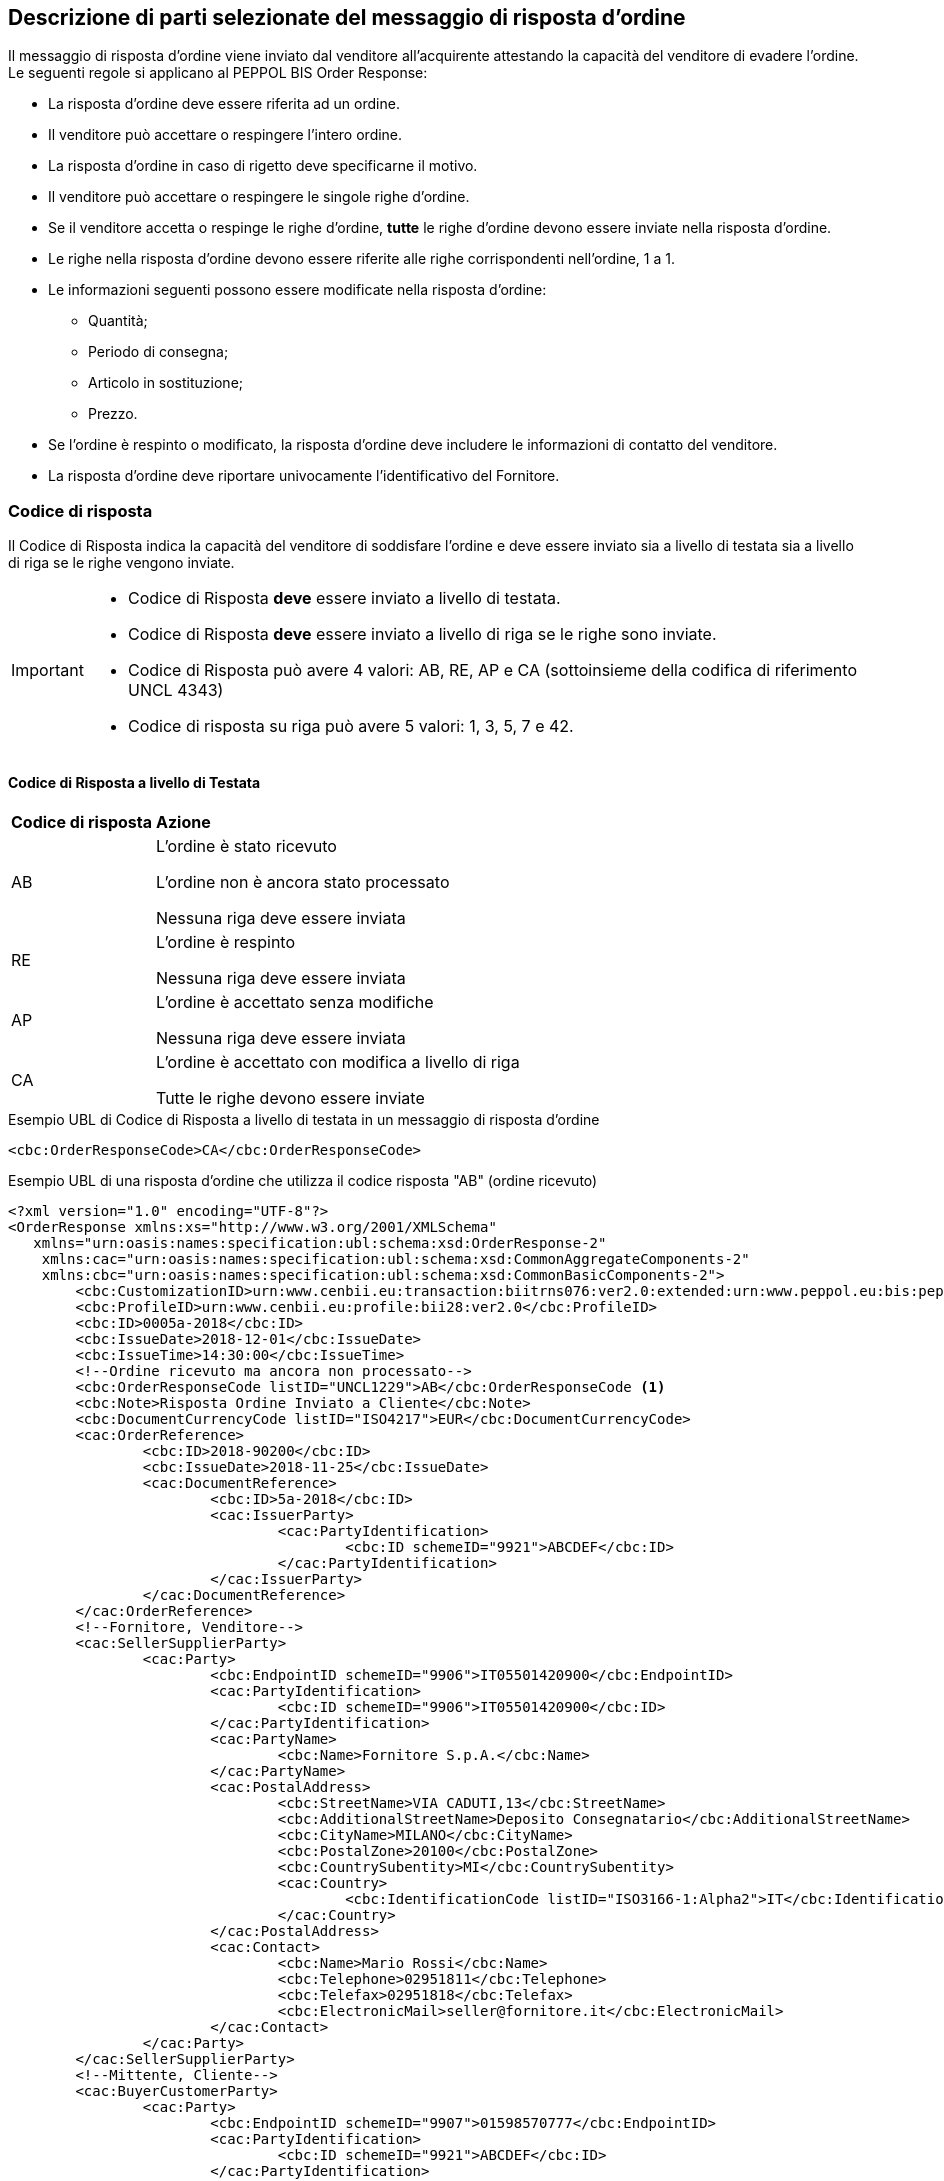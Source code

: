 == Descrizione di parti selezionate del messaggio di risposta d’ordine

Il messaggio di risposta d’ordine viene inviato dal venditore all’acquirente attestando la capacità del venditore di evadere l’ordine. Le seguenti regole si applicano al PEPPOL BIS Order Response:

* La risposta d’ordine deve essere riferita ad un ordine.
* Il venditore può accettare o respingere l’intero ordine.
* La risposta d’ordine in caso di rigetto deve specificarne il motivo.
* Il venditore può accettare o respingere le singole righe d’ordine.
* Se il venditore accetta o respinge le righe d’ordine, *tutte* le righe d’ordine devono essere inviate nella risposta d’ordine.
* Le righe nella risposta d’ordine devono essere riferite alle righe corrispondenti nell’ordine, 1 a 1.
* Le informazioni seguenti possono essere modificate nella risposta d’ordine:
** Quantità;
** Periodo di consegna;
** Articolo in sostituzione;
** Prezzo.
* Se l’ordine è respinto o modificato, la risposta d’ordine deve includere le informazioni di contatto del venditore.
* La risposta d’ordine deve riportare univocamente l’identificativo del Fornitore.


=== Codice di risposta

Il Codice di Risposta indica la capacità del venditore di soddisfare l'ordine e deve essere inviato sia a livello di testata sia a livello di riga se le righe vengono inviate.

[IMPORTANT]
====
* Codice di Risposta *deve* essere inviato a livello di testata.
* Codice di Risposta *deve* essere inviato a livello di riga se le righe sono inviate.
* Codice di Risposta può avere 4 valori: AB, RE, AP e CA (sottoinsieme della codifica di riferimento UNCL 4343)
* Codice di risposta su riga può avere 5 valori: 1, 3, 5, 7 e 42.
====

==== Codice di Risposta a livello di Testata

[width="100%", cols="1,4"]
|===
| *Codice di risposta* | *Azione* 
| AB | L'ordine è stato ricevuto

L'ordine non è ancora stato processato

Nessuna riga deve essere inviata
| RE | L'ordine è respinto 

Nessuna riga deve essere inviata
| AP | L'ordine è accettato senza modifiche 

Nessuna riga deve essere inviata 
| CA |  L'ordine è accettato con modifica a livello di riga

Tutte le righe devono essere inviate
|===

.Esempio UBL di Codice di Risposta a livello di testata in un messaggio di risposta d'ordine

[source, xml]

<cbc:OrderResponseCode>CA</cbc:OrderResponseCode>

.Esempio UBL di una risposta d'ordine che utilizza il codice risposta "AB" (ordine ricevuto)

[source, xml]

<?xml version="1.0" encoding="UTF-8"?>
<OrderResponse xmlns:xs="http://www.w3.org/2001/XMLSchema"
   xmlns="urn:oasis:names:specification:ubl:schema:xsd:OrderResponse-2"
    xmlns:cac="urn:oasis:names:specification:ubl:schema:xsd:CommonAggregateComponents-2"
    xmlns:cbc="urn:oasis:names:specification:ubl:schema:xsd:CommonBasicComponents-2">
	<cbc:CustomizationID>urn:www.cenbii.eu:transaction:biitrns076:ver2.0:extended:urn:www.peppol.eu:bis:peppol28a:ver1.0:extended:urn:www.ubl-italia.org:spec:ordine:ver2.1</cbc:CustomizationID>
	<cbc:ProfileID>urn:www.cenbii.eu:profile:bii28:ver2.0</cbc:ProfileID>
	<cbc:ID>0005a-2018</cbc:ID>
	<cbc:IssueDate>2018-12-01</cbc:IssueDate>
	<cbc:IssueTime>14:30:00</cbc:IssueTime>
	<!--Ordine ricevuto ma ancora non processato-->
	<cbc:OrderResponseCode listID="UNCL1229">AB</cbc:OrderResponseCode <1>
	<cbc:Note>Risposta Ordine Inviato a Cliente</cbc:Note>
	<cbc:DocumentCurrencyCode listID="ISO4217">EUR</cbc:DocumentCurrencyCode>
	<cac:OrderReference>
		<cbc:ID>2018-90200</cbc:ID>
		<cbc:IssueDate>2018-11-25</cbc:IssueDate>
		<cac:DocumentReference>
			<cbc:ID>5a-2018</cbc:ID>
			<cac:IssuerParty>
				<cac:PartyIdentification>
					<cbc:ID schemeID="9921">ABCDEF</cbc:ID>
				</cac:PartyIdentification>
			</cac:IssuerParty>
		</cac:DocumentReference>
	</cac:OrderReference>
	<!--Fornitore, Venditore-->
	<cac:SellerSupplierParty>
		<cac:Party>
			<cbc:EndpointID schemeID="9906">IT05501420900</cbc:EndpointID>
			<cac:PartyIdentification>
				<cbc:ID schemeID="9906">IT05501420900</cbc:ID>
			</cac:PartyIdentification>
			<cac:PartyName>
				<cbc:Name>Fornitore S.p.A.</cbc:Name>
			</cac:PartyName>
			<cac:PostalAddress>
				<cbc:StreetName>VIA CADUTI,13</cbc:StreetName>
				<cbc:AdditionalStreetName>Deposito Consegnatario</cbc:AdditionalStreetName>
				<cbc:CityName>MILANO</cbc:CityName>
				<cbc:PostalZone>20100</cbc:PostalZone>
				<cbc:CountrySubentity>MI</cbc:CountrySubentity>
				<cac:Country>
					<cbc:IdentificationCode listID="ISO3166-1:Alpha2">IT</cbc:IdentificationCode>
				</cac:Country>
			</cac:PostalAddress>
			<cac:Contact>
				<cbc:Name>Mario Rossi</cbc:Name>
				<cbc:Telephone>02951811</cbc:Telephone>
				<cbc:Telefax>02951818</cbc:Telefax>
				<cbc:ElectronicMail>seller@fornitore.it</cbc:ElectronicMail>
			</cac:Contact>
		</cac:Party>
	</cac:SellerSupplierParty>
	<!--Mittente, Cliente-->
	<cac:BuyerCustomerParty>
		<cac:Party>
			<cbc:EndpointID schemeID="9907">01598570777</cbc:EndpointID>
			<cac:PartyIdentification>
				<cbc:ID schemeID="9921">ABCDEF</cbc:ID>
			</cac:PartyIdentification>
			<cac:PartyName>
				<cbc:Name>Azienda Unita Sanitaria Locale</cbc:Name>
			</cac:PartyName>
			<cac:PostalAddress>
				<cbc:StreetName>Via Senza Nome 10</cbc:StreetName>
				<cbc:CityName>Bologna</cbc:CityName>
				<cbc:PostalZone>42100</cbc:PostalZone>
				<cbc:CountrySubentity>BO</cbc:CountrySubentity>
				<cac:Country>
					<cbc:IdentificationCode listID="ISO3166-1:Alpha2">IT</cbc:IdentificationCode>
				</cac:Country>
			</cac:PostalAddress>
		</cac:Party>
	</cac:BuyerCustomerParty>
	<cac:Delivery>
		<cac:PromisedDeliveryPeriod>
			<cbc:StartDate>2018-12-10</cbc:StartDate>
			<cbc:EndDate>2018-12-20</cbc:EndDate>
		</cac:PromisedDeliveryPeriod>
	</cac:Delivery> <2>
</OrderResponse>



<1> Il codice di risposta AB indica solamente che l'ordine è stato ricevuto, ma non è ancora stato processato.

<2> Nessuna riga d'ordine è stata inviata in questa risposta.


==== Codice di Risposta a livello di riga

Quando l'ordine viene accettato con modifiche a livello di riga. Tutte le righe d’ordine devono essere inviate nella risposta includendo il relativo codice. 

[width="100%", cols="1,4"]
|===
| *Codice di risposta* | *Azione* 
| 1 | La riga d'ordine è stata aggiunta
| 3 | La riga d'ordine è stata cambiata
| 5 | La riga d'ordine è stata accettata senza modifiche 
| 7 | La riga d'ordine non è stata accettata
| 42 | La riga d'ordine è già stata consegnata
|===

.Esempio di Codice di Risposta a livello di riga in un messaggio di risposta d'ordine:

[source, xml]
	…
<cac:OrderLine>
	<cbc: LineStatusCode listID=”UNCL1229”>7</cbc: LineStatusCode >
	<cbc:Note>Terminato</cbc:Note>
<cac:LineItem>
	…


=== Riferimento all'ordine

Il riferimento all'ordine correlato deve essere effettuato a livello di testata.

Nell’elemento “OrderReference” i seguenti campi sono obbligatori:

* “ID”, valorizzato con l’identificativo dell’Ordine a cui si intende rispondere;
* “DocumentReference/ID”, valorizzato con l’identificativo dell’Ordine a cui si intende rispondere;
* “DocumentReference/IssueDate”, valorizzato con la data dell’Ordine a cui si intende rispondere;
* “DocumentReference/IssuerParty”, al cui interno dovrà essere indicato il campo “PartyIdendification/ID” con il corrispondente valore presente nel documento a cui si intende rispondere (BuyerCustomerParty);

.Esempio di riferimento d'ordine a livello di testata in un messaggio di risposta d'ordine BIS PEPPOL

[source, xml]	
        ...
<cbc:ID>12</cbc:ID>
<cbc:IssueDate>2012-10-01</cbc:IssueDate>
<cbc:IssueTime>12:30:00</cbc:IssueTime>
<cbc:OrderResponseCode listID=”UNCL4343”>CA</cbc:OrderResponseCode>
<cbc:Note>Changes in 1 orderline</cbc:Note>
    <cac:OrderReference>
        <cbc:ID>34</cbc:ID>
        <cbc:IssueDate>2017-11-20</cbc:IssueDate>
            <cac:DocumentReference>
                <cbc:ID>34</cbc:ID>
                    <cac:IssuerParty>
                        <cac:PartyIdentification>
                            <cbc:ID schemeID=”9921”>ABCDEF</cbc:ID>
                        </cac:PartyIdentification>
                    </cac:IssuerParty>
            </cac:DocumentReference>
	</cac:OrderReference>
        ...

Se le righe vengono inviate nel messaggio di risposta d'ordine, deve essere inviato un riferimento alla riga ordine relativa.

.Esempio di riferimento alla linea d'ordine a livello di riga

[source, xml]

        ...
<cac:OrderLine>
    <cac:LineItem>
        <cbc:ID>2</cbc:ID>
        <cbc:LineStatusCode listID=”UNCL1229”>5</cbc:LineStatusCode>
        <cac:Item>
            <cbc:Description>Salviette umide per bambini</cbc:Description>
            <cbc:Name>Salviette umide</cbc:Name>
        </cac:Item>
    </cac:LineItem>
    <cac:OrderLineReference>
        <cac:LineID>2</cac:LineID>
    </cac:OrderLineReference>
</cac:OrderLine>
        ...

=== Esempi di risposta d'ordine

==== Ordine rifiutato

Quando il venditore rifiuta un ordine, il codice di risposta «RE» deve essere inviato a livello di testata. 
In questo caso non deve essere fornita alcuna riga di dettaglio.

[source, xml]

<cbc:ID>34</cbc:ID>
<cbc:IssueDate>2012-10-01</cbc:IssueDate>
<cbc:IssueTime>12:30:00</cbc:IssueTime>
<cbc:OrderResponseCode listID=”UNCL4343”>RE</cbc:OrderResponseCode

==== Ordine accettato

Quando il venditore accetta un ordine senza modifiche, il codice di risposta «AP» deve essere inviato a livello di testata.
In questo caso non deve essere fornita alcuna riga di dettaglio.

[source, xml]

<cbc:ID>34</cbc:ID>
<cbc:IssueDate>2012-10-01</cbc:IssueDate>
<cbc:IssueTime>12:30:00</cbc:IssueTime>
<cbc:OrderResponseCode listID=”UNCL4343”>AP</cbc:OrderResponseCode>

=== Ordine accettato con modifiche

* Quando il venditore accetta un ordine con modifiche, il codice di risposta << *CA* >> deve essere inviato a livello di testata.

* A livello di riga ci potrebbero essere una combinazione di codici differenti di risposta.

* Alcune righe potrebbero essere state accettate senza modifiche (codice risposta di riga 5), alcune non accettate (codice risposta di riga 7) e alvune modifiche (codice risposta di riga 3).

* Se codice risposta di riga è pari a 3, gli elementi da modificare devono essere inviati con nuovi valori.

** I seguenti elementi possono essere modificati:

*** Quantità;
*** Periodo di consegna;
*** Articolo in sostituzione;
*** Prezzo.


.Esempio di cambio di quantità in un messaggio di risposta d'ordine

[source, xml]

<cac:OrderLine>
    <cac:LineItem>
        <cbc:ID>1</cbc:ID>
        <cbc:LineStatusCode listID=”UNCL1229”>3</cbc:LineStatusCode>
        <cbc:Quantity unitCode="EA" unitCodeListID=”UNECERec20”>18</cbc:Quantity>
        <cac:Item>
            <cbc:Description>Salviette umide per bambini</cbc:Description>
            <cbc:Name>Salviette</cbc:Name>
            <cac:SellersItemIdentification>
                <cbc:ID>SN-35</cbc:ID>
            </cac:SellersItemIdentification>
        </cac:Item>
    </cac:LineItem>
    <cac:OrderLineReference>
        <cbc:LineID>3</cbc:LineID>
    </cac:OrderLineReference>
</cac:OrderLine>


.Esempio di modifica della quantità e del periodo di consegna in un messaggio di risposta d'ordine:

[source, xml]

<cac:OrderLine>
    <cac:LineItem>
        <cbc:ID>1</cbc:ID>
        <cbc:LineStatusCode listID=”UNCL1229”>3</cbc:LineStatusCode>
        <cbc:Quantity unitCode="EA" unitCodeListID=”UNECERec20”>3</cbc:Quantity>
        <cac:Delivery>
            <cac:PromisedDeliveryPeriod>
                <cbc:StartDate>2013-07-15</cbc:StartDate>
                <cbc:EndDate>2013-07-15</cbc:EndDate>
            </cac:PromisedDeliveryPeriod>
        </cac:Delivery>
        <cac:Item>
            <cbc:Description>Salviette umide per bambini</cbc:Description>
            <cbc:Name>Salviette umide</cbc:Name>
            <cac:SellersItemIdentification>
                <cbc:ID>SN-35</cbc:ID>
            </cac:SellersItemIdentification>
        </cac:Item>
    </cac:LineItem>
    <cac:OrderLineReference>
        <cbc:LineID>3</cbc:LineID>
    </cac:OrderLineReference>
</cac:OrderLine>

[NOTE]
Si noti nell’esempio seguente come è possibile inviare più di una riga di risposta ordine per riga di ordine.

Per la stessa riga dell’ordine quindi, aggiungiamo una ulteriore modifica della quantità e del periodo di consegna come nell'esempio sopra.

[source, xml]
    …
<cac:OrderLine>
	<cac:LineItem>
		<cbc:ID>1</cbc:ID>
		<cbc:LineStatusCode listID=”UNCL1229”>1</cbc:LineStatusCode>
		<cbc:Quantity unitCode="EA" unitCodeListID=”UNECERec20”>12</cbc:Quantity>
		<cac:Delivery>
			<cac:PromisedDeliveryPeriod>
				<cbc:StartDate>2013-08-15</cbc:StartDate>
				<cbc:EndDate>2013-08-15</cbc:EndDate>
			</cac:PromisedDeliveryPeriod>
		</cac:Delivery>
            <cac:Item>
		<cbc:Description>Salviette umide per bambini</cbc:Description>
        <cbc:Name>Salviette umide</cbc:Name>
                <cac:SellersItemIdentification>
                    <cbc:ID>SN-35</cbc:ID>
                </cac:SellersItemIdentification>
			</cac:Item>
		</cac:LineItem>
		    <cac:OrderLineReference>
     		    <cbc:LineID>4</cbc:LineID>
    	    </cac:OrderLineReference>
</cac:OrderLine>


L'effetto delle due righe di risposta d’ordine di cui sopra dovrebbe essere interpretato come segue:

* La riga d’ordine 4 verrà consegnata in due date: 
** 18 pezzi il 15 luglio
** 12 pezzi il 15 agosto.


.Esempio di articolo sostitutivo in un messaggio di risposta d'ordine
	
[source, xml]	
<cac:OrderLine>
    <cac:LineItem>
        <cbc:ID>2</cbc:ID>
        <cbc:LineStatusCode listID=”UNCL1229”>3</cbc:LineStatusCode>
        <cac:Item>
            <cbc:Description>Salviette umide per bambini</cbc:Description>
            <cbc:Name>Salviette umide</cbc:Name>
            <cac:SellersItemIdentification>
                <cbc:ID>SItemNo011</cbc:ID>
            </cac:SellersItemIdentification>
            <cac:StandardItemIdentification>
                <cbc:ID schemeID="0160">05704368876486</cbc:ID>
            </cac:StandardItemIdentification>
            <cac:CommodityClassification>
                <cbc:ItemClassificationCode
 listID="STI">
56789
                </cbc: ItemClassificationCode >
            </cac:CommodityClassification>
        </cac:Item>
    </cac:LineItem>
    <cac:SellerSubstitutedLineItem>
        <1>
            <cbc:ID>2</cbc:ID>
            <cac:Item>
                <cbc:Description>Salviette umide per adulti</cbc:Description>
                <cbc:Name>Salviette umide</cbc:Name>
                <cac:SellersItemIdentification>
                    <cbc:ID>SItemNo012</cbc:ID>
                </cac:SellersItemIdentification>
                <cac:StandardItemIdentification>
                    <cbc:ID schemeID="0160">05704368643453</cbc:ID>
                </cac:StandardItemIdentification>
                <cac:CommodityClassification>
                    <cbc: ItemClassificationCode
	listID="STI">
675634</cbc: ItemClassificationCode >
                </cac:CommodityClassification>
            </cac:Item>
        </cac:SellerSubstitutedLineItem>
        <cac:OrderLineReference>
            <cbc:LineID>3</cbc:LineID>
        </cac:OrderLineReference>
    </cac:OrderLine>

<1> Le informazioni sull'articolo sostituito vengono inviate in cac:SellerSubstitutedLineItem.

.Esempio di modifica prezzo in un messaggio di risposta d'ordine

[source, xml]

<cac:OrderLine>
	<cac:LineItem>
		<cbc:ID>002</cbc:ID>
		<cbc:Note>Merce Modificata nel Prezzo</cbc:Note>
		<!--Riga accettata con modifica-->
		<cbc:LineStatusCode listID="UNCL1229">3</cbc:LineStatusCode>
		<cbc:Quantity unitCode="C62" unitCodeListID="UNECERec20">5</cbc:Quantity>
		<cac:Delivery>
			<cac:PromisedDeliveryPeriod>
				<cbc:StartDate>2018-12-01</cbc:StartDate>
				<cbc:EndDate>2018-12-24</cbc:EndDate>
			</cac:PromisedDeliveryPeriod>
		</cac:Delivery>
		<cac:Price>
			<!--<cbc:PriceAmount currencyID="EUR">4.00</cbc:PriceAmount>-->	
			<cbc:PriceAmount currencyID="EUR">3.75</cbc:PriceAmount>
		</cac:Price>
		<cac:Item>
			<cbc:Name>Prodotto 02</cbc:Name> 
			<cac:SellersItemIdentification>  
				<cbc:ID>79847-E</cbc:ID> 
			</cac:SellersItemIdentification>
		</cac:Item>
	</cac:LineItem>
	<cac:OrderLineReference>
		<cbc:LineID>2</cbc:LineID>
	</cac:OrderLineReference>
</cac:OrderLine>

=== Ordine con sostituzione articoli e consegna fuori tempo

Una risposta d'ordine può sostituire gli articoli in due modalità. Se viene sostituita la quantità totale di un articolo, tale informazione può essere fornita utilizzando l'elemento che identifica il nuovo venditore (SellerSubstitutedLineItem) nella risposta di fatturazione, come illustrato nell'esempio seguente.

.Esempio di articolo sostituito in un messaggio di risposta d'ordine

[source, xml]
<cac:OrderLine>
	<cac:LineItem>
		<cbc:ID>6</cbc:ID>
		<cbc:LineStatusCode listID="UNCL1229">3</cbc:LineStatusCode>
		<cac:Item>
			<cbc:Name>Salviette umide</cbc:Name>
			<cac:SellersItemIdentification>
				<cbc:ID>SItemNo011</cbc:ID>
			</cac:SellersItemIdentification>
			<cac:StandardItemIdentification>
				<cbc:ID schemeID="0160">05704368876486</cbc:ID>
			</cac:StandardItemIdentification>
		</cac:Item>
	</cac:LineItem>
	<cac:SellerSubstitutedLineItem> <1>
		<cbc:ID>2</cbc:ID>
		<cac:Item>
			<cbc:Name>Salviette umide</cbc:Name>
			<cac:SellersItemIdentification>
				<cbc:ID>SItemNo012</cbc:ID>
			</cac:SellersItemIdentification>
			<cac:StandardItemIdentification>
				<cbc:ID schemeID="0160">05704368643453</cbc:ID>
			</cac:StandardItemIdentification>
			<cac:CommodityClassification>
				<cbc:ItemClassificationCode listID="STI">675634</cbc:ItemClassificationCode>
			</cac:CommodityClassification>
		</cac:Item>
	</cac:SellerSubstitutedLineItem>
	<cac:OrderLineReference>
		<cbc:LineID>5</cbc:LineID>
	</cac:OrderLineReference>
</cac:OrderLine>

<1> Le informazioni sull'articolo sostituito vengono inviate cac:SellerSubstitutedLineItem

Se il venditore sostituisce una parte della quantità d'ordine o consegna la quantità d'ordine in date diverse, potrebbe dover aggiungere righe e/o contrassegC62e le righe ordinate come consegnate, come illustrato nell'esempio seguente.

Nell'esempio un venditore conferma la prima riga d'ordine, fornisce due date di consegna per la riga del secondo ordine di 3 pezzi (Prodotto B) aggiungendo una nuova riga e quindi conferma che la riga d'ordine 3 è già stata consegnata.


.Esempio di righe aggiuntive e consegna fuori tempo

[source, xml]

<cac:OrderLine>
  <cac:LineItem>
    <cbc:ID>11</cbc:ID>
    <cbc:LineStatusCode>5</cbc:LineStatusCode>
    <cac:Item>
      <cbc:Name>Prodotto A</cbc:Name>
      <cac:SellersItemIdentification>
        <cbc:ID>Pr00A</cbc:ID>
      </cac:SellersItemIdentification>
    </cac:Item>
  </cac:LineItem>
  <cac:OrderLineReference>
    <cbc:LineID>1</cbc:LineID>
  </cac:OrderLineReference>
</cac:OrderLine>
<cac:OrderLine>
  <cac:LineItem>
    <cbc:ID>10</cbc:ID>
    <cbc:LineStatusCode>3</cbc:LineStatusCode>
    <cbc:Quantity unitCode="C62">2</cbc:Quantity>
    <cac:Delivery>
      <cac:PromisedDeliveryPeriod>
        <cbc:StartDate>2018-07-01</cbc:StartDate>
      </cac:PromisedDeliveryPeriod>
    </cac:Delivery>
    <cac:Item>
      <cbc:Name>Prodotto B</cbc:Name>
      <cac:SellersItemIdentification>
        <cbc:ID>Pr00B</cbc:ID>
      </cac:SellersItemIdentification>
    </cac:Item>
  </cac:LineItem>
  <cac:OrderLineReference>
    <cbc:LineID>2</cbc:LineID>
  </cac:OrderLineReference>
</cac:OrderLine>
<cac:OrderLine>
  <cac:LineItem>
    <cbc:ID>7</cbc:ID>
    <cbc:LineStatusCode>1</cbc:LineStatusCode>
    <cbc:Quantity unitCode="C62">1</cbc:Quantity>
    <cac:Delivery>
      <cac:PromisedDeliveryPeriod>
        <cbc:StartDate>2018-07-05</cbc:StartDate>
      </cac:PromisedDeliveryPeriod>
    </cac:Delivery>
    <cac:Item>
      <cbc:Name>Prodotto B</cbc:Name>
      <cac:SellersItemIdentification>
        <cbc:ID>Pr00B</cbc:ID>
      </cac:SellersItemIdentification>
    </cac:Item>
  </cac:LineItem>
  <cac:OrderLineReference>
    <cbc:LineID>2</cbc:LineID>
  </cac:OrderLineReference>
</cac:OrderLine>
<cac:OrderLine>
  <cac:LineItem>
    <cbc:ID>8</cbc:ID>
    <cbc:LineStatusCode>42</cbc:LineStatusCode>
    <cac:Item>
      <cbc:Name>Prodotto C</cbc:Name>
      <cac:SellersItemIdentification>
        <cbc:ID>Pr00C</cbc:ID>
      </cac:SellersItemIdentification>
    </cac:Item>
  </cac:LineItem>
  <cac:OrderLineReference>
    <cbc:LineID>3</cbc:LineID>
  </cac:OrderLineReference>
</cac:OrderLine>

=== Ordine con rinvio 

Un risposta d’ordine potrebbe fornire informazioni riferite ad una consegna parziale di una riga d’ordine con informazioni aggiuntive riferite al numero massimo di articoli che verranno consegnati in una data successiva, quest'ultima non ancora nota.

[NOTE]

Se la quantità rimanente non verrà consegnata, utilizzare cbc:MaximumBackorderQuantity= 0 .

.Esempio che mostra una risposta ad un ordine di 6 articoli di cui 2 ricevono conferma sulle date di consegna e 3 sono messi in ordine rinviato per essere in consegna successivamente, per una consegna totale fino a 5 articoli

[source, xml]

<cac:OrderLine>
  <cac:LineItem>
    <cbc:ID>9</cbc:ID>
    <cbc:LineStatusCode>3</cbc:LineStatusCode>
    <cbc:Quantity unitCode="C62">2</cbc:Quantity>
    <cbc:MaximumBackorderQuantity>3</cbc:MaximumBackorderQuantity>
    <cac:Delivery>
      <cac:PromisedDeliveryPeriod>
        <cbc:StartDate>2018-09-05</cbc:StartDate>
      </cac:PromisedDeliveryPeriod>
    </cac:Delivery>
    <cac:Item>
      <cbc:Name>Prodotto D</cbc:Name>
      <cac:SellersItemIdentification>
        <cbc:ID>Pr00D</cbc:ID>
      </cac:SellersItemIdentification>
    </cac:Item>
  </cac:LineItem>
  <cac:OrderLineReference>
    <cbc:LineID>1</cbc:LineID>
  </cac:OrderLineReference>
</cac:OrderLine>

=== Categoria IVA su riga

Le informazioni sull’IVA a livello di riga sono fornite dalla classe cac:ClassifiedTaxCategory.

Se la classe è già utilizzata, ciascuna riga deve avere il codice articolo della categoria IVA, e per tutte le categorie IVA eccetto la “Non soggetto ad IVA” (codice categoria O) deve essere fornita l’aliquota IVA. 

Esempio di categoria IVA su riga:

[source, xml]

<cac:ClassifiedTaxCategory>
    <cbc:ID>S</cbc:ID> <1>
    <cbc:Percent>22</cbc:Percent> <2>
    <cac:TaxScheme>
        <cbc:ID>9906</cbc:ID <3>
    </cac:TaxScheme>
</cac:ClassifiedTaxCategory>

<1> Categoria IVA a seconda della lista di codici UNCL5305 (DutyTaxCategoryCode IT), vedi http://intercenter.regione.emilia-romagna.it/noti-er-fatturazione-elettronica/specifiche-tecniche/IntercentERCodificheIdentificatoriCompatibiliNSOPEPPOL.zip/[Codifiche e Identificatori];

<2>	La percentuale IVA, deve essere presente a meno che il codice categoria IVA sia O (Escluso dall’applicazione IVA);

<3>	Il valore deve essere IVA.